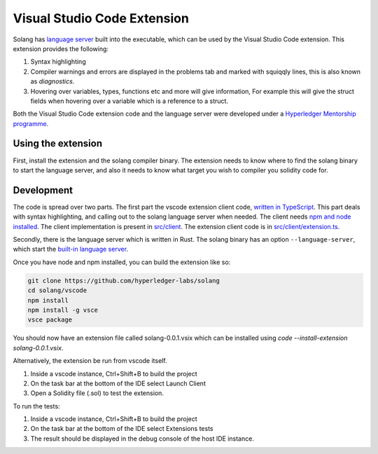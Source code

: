 
Visual Studio Code Extension
============================

Solang has
`language server <https://en.wikipedia.org/wiki/Language_Server_Protocol>`_ built
into the executable, which can be used by the Visual Studio Code extension. This
extension provides the following:

1. Syntax highlighting
2. Compiler warnings and errors are displayed in the problems tab and marked
   with squiqqly lines, this is also known as `diagnostics`.
3. Hovering over variables, types, functions etc and more will give information,
   For example this will give the struct fields when hovering over a variable
   which is a reference to a struct.

.. image:: extension-screenshot.png

Both the Visual Studio Code extension code and the language server were developed under a
`Hyperledger Mentorship programme <https://wiki.hyperledger.org/display/INTERN/Create+a+new+Solidity+Language+Server+%28SLS%29+using+Solang+Compiler>`_.

Using the extension
-------------------

First, install the extension and the solang compiler binary. The extension needs
to know where to find the solang binary to start the language server, and also
it needs to know what target you wish to compiler you solidity code for.

.. image:: extension-config.png

Development
-----------

The code is spread over two parts. The first part the vscode extension client code,
`written in TypeScript <https://github.com/hyperledger-labs/solang/tree/master/vscode>`_.
This part deals with syntax highlighting, and calling out to the solang language server when
needed. The client needs `npm and node installed <https://docs.npmjs.com/downloading-and-installing-node-js-and-npm>`_.
The client implementation is present in
`src/client <https://github.com/hyperledger-labs/solang/tree/master/vscode/src/client>`_.
The extension client code is in
`src/client/extension.ts <https://github.com/hyperledger-labs/solang/tree/master/vscode/src/client/extension.ts>`_.

Secondly, there is the language server which is written in Rust.
The solang binary has an option ``--language-server``, which start the
`built-in language server <https://github.com/hyperledger-labs/solang/blob/master/src/bin/languageserver/mod.rs>`_.

Once you have node and npm installed, you can build the extension like so:

.. code-block:: bash

    git clone https://github.com/hyperledger-labs/solang
    cd solang/vscode
    npm install
    npm install -g vsce
    vsce package

You should now have an extension file called solang-0.0.1.vsix which can be
installed using `code --install-extension solang-0.0.1.vsix`.

Alternatively, the extension be run from vscode itself.

1. Inside a vscode instance, Ctrl+Shift+B to build the project
2. On the task bar at the bottom of the IDE select Launch Client
3. Open a Solidity file (.sol) to test the extension.

To run the tests:

1. Inside a vscode instance, Ctrl+Shift+B to build the project
2. On the task bar at the bottom of the IDE select Extensions tests
3. The result should be displayed in the debug console of the host IDE instance.
